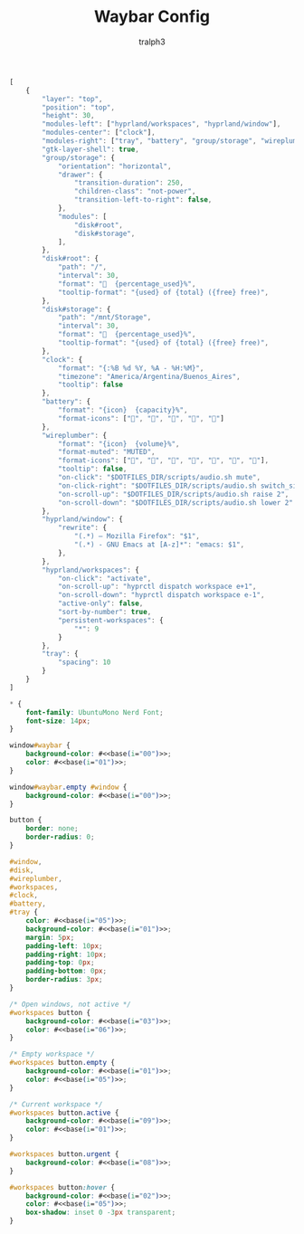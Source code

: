 #+TITLE: Waybar Config
#+AUTHOR: tralph3
#+PROPERTY: header-args :noweb yes :mkdirp yes

#+begin_src js :tangle ~/.config/waybar/config
  [
      {
          "layer": "top",
          "position": "top",
          "height": 30,
          "modules-left": ["hyprland/workspaces", "hyprland/window"],
          "modules-center": ["clock"],
          "modules-right": ["tray", "battery", "group/storage", "wireplumber"],
          "gtk-layer-shell": true,
          "group/storage": {
              "orientation": "horizontal",
              "drawer": {
                  "transition-duration": 250,
                  "children-class": "not-power",
                  "transition-left-to-right": false,
              },
              "modules": [
                  "disk#root",
                  "disk#storage",
              ],
          },
          "disk#root": {
              "path": "/",
              "interval": 30,
              "format": "  {percentage_used}%",
              "tooltip-format": "{used} of {total} ({free} free)",
          },
          "disk#storage": {
              "path": "/mnt/Storage",
              "interval": 30,
              "format": "  {percentage_used}%",
              "tooltip-format": "{used} of {total} ({free} free)",
          },
          "clock": {
              "format": "{:%B %d %Y, %A - %H:%M}",
              "timezone": "America/Argentina/Buenos_Aires",
              "tooltip": false
          },
          "battery": {
              "format": "{icon}  {capacity}%",
              "format-icons": ["", "", "", "", ""]
          },
          "wireplumber": {
              "format": "{icon}  {volume}%",
              "format-muted": "MUTED",
              "format-icons": ["", "", "", "", "", "", ""],
              "tooltip": false,
              "on-click": "$DOTFILES_DIR/scripts/audio.sh mute",
              "on-click-right": "$DOTFILES_DIR/scripts/audio.sh switch_sink",
              "on-scroll-up": "$DOTFILES_DIR/scripts/audio.sh raise 2",
              "on-scroll-down": "$DOTFILES_DIR/scripts/audio.sh lower 2"
          },
          "hyprland/window": {
              "rewrite": {
                  "(.*) — Mozilla Firefox": "$1",
                  "(.*) - GNU Emacs at [A-z]*": "emacs: $1",
              },
          },
          "hyprland/workspaces": {
              "on-click": "activate",
              "on-scroll-up": "hyprctl dispatch workspace e+1",
              "on-scroll-down": "hyprctl dispatch workspace e-1",
              "active-only": false,
              "sort-by-number": true,
              "persistent-workspaces": {
                  "*": 9
              }
          },
          "tray": {
              "spacing": 10
          }
      }
  ]
#+end_src

#+begin_src css :tangle ~/.config/waybar/style.css
  ,* {
      font-family: UbuntuMono Nerd Font;
      font-size: 14px;
  }

  window#waybar {
      background-color: #<<base(i="00")>>;
      color: #<<base(i="01")>>;
  }

  window#waybar.empty #window {
      background-color: #<<base(i="00")>>;
  }

  button {
      border: none;
      border-radius: 0;
  }

  #window,
  #disk,
  #wireplumber,
  #workspaces,
  #clock,
  #battery,
  #tray {
      color: #<<base(i="05")>>;
      background-color: #<<base(i="01")>>;
      margin: 5px;
      padding-left: 10px;
      padding-right: 10px;
      padding-top: 0px;
      padding-bottom: 0px;
      border-radius: 3px;
  }

  /* Open windows, not active */
  #workspaces button {
      background-color: #<<base(i="03")>>;
      color: #<<base(i="06")>>;
  }

  /* Empty workspace */
  #workspaces button.empty {
      background-color: #<<base(i="01")>>;
      color: #<<base(i="05")>>;
  }

  /* Current workspace */
  #workspaces button.active {
      background-color: #<<base(i="09")>>;
      color: #<<base(i="01")>>;
  }

  #workspaces button.urgent {
      background-color: #<<base(i="08")>>;
  }

  #workspaces button:hover {
      background-color: #<<base(i="02")>>;
      color: #<<base(i="05")>>;
      box-shadow: inset 0 -3px transparent;
  }
#+end_src

